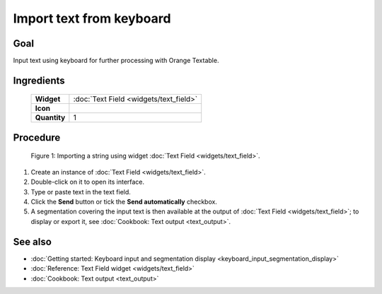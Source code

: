**Import text from keyboard**
=============================

**Goal**
--------

Input text using keyboard for further processing with Orange Textable.

**Ingredients**
---------------

  ==============  =======
   **Widget**      :doc:`Text Field <widgets/text_field>`
   **Icon**        |text_field_icon|
   **Quantity**    1
  ==============  =======

.. |text_field_icon| image:: figures/TextField_36.png

**Procedure**
-------------

.. _import_text_keyboard_fig1:

.. figure:: figures/text_field_example.png
    :align: center
    :alt: Example usage of widget Text Field

   Figure 1: Importing a string using widget :doc:`Text Field <widgets/text_field>`.

1. Create an instance of :doc:`Text Field <widgets/text_field>`.

2. Double-click on it to open its interface.

3. Type or paste text in the text field.

4. Click the **Send** button or tick the **Send automatically**
   checkbox.

5. A segmentation covering the input text is then available at the
   output of :doc:`Text Field <widgets/text_field>`;
   to display or export it, see :doc:`Cookbook: Text output <text_output>`.

**See also**
------------

- :doc:`Getting started: Keyboard input and segmentation display <keyboard_input_segmentation_display>`
- :doc:`Reference: Text Field widget <widgets/text_field>`
- :doc:`Cookbook: Text output <text_output>`